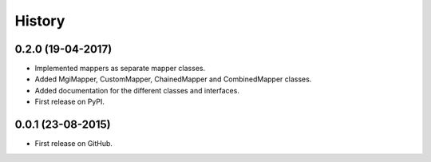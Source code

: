 =======
History
=======

0.2.0 (19-04-2017)
------------------

- Implemented mappers as separate mapper classes.
- Added MgiMapper, CustomMapper, ChainedMapper and CombinedMapper classes.
- Added documentation for the different classes and interfaces.
- First release on PyPI.

0.0.1 (23-08-2015)
------------------

* First release on GitHub.
